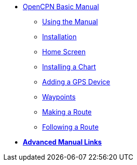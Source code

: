 * xref:index.adoc[OpenCPN Basic Manual]

** xref:howtouse:howtouse.adoc[Using the Manual]

** xref:installation:installation.adoc[Installation]

** xref:getting_started:getting_started.adoc[Home Screen]

** xref:charts:charts.adoc[Installing a Chart]

** xref:GPS:gps.adoc[Adding a GPS Device]

** xref:waypoints:waypoints.adoc[Waypoints]

** xref:making_route:makeroute.adoc[Making a Route]

** xref:following_route:followroute.adoc[Following a Route]

* xref:links:links.adoc[**Advanced Manual Links**]
